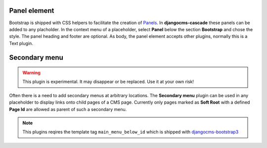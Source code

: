 .. _bootstrap3/other-components:

=============
Panel element
=============

Bootstrap is shipped with CSS helpers to facilitate the creation of Panels_. In **djangocms-cascade**
these panels can be added to any placholder. In the context menu of a placeholder, select **Panel**
below the section **Bootstrap** and chose the style. The panel heading and footer are optional.
As body, the panel element accepts other plugins, normally this is a Text plugin.

.. _Panels: http://getbootstrap.com/components/#panels


==============
Secondary menu
==============

.. warning:: This plugin is experimental. It may disappear or be replaced. Use it at your own risk!

Often there is a need to add secondary menus at arbitrary locations. The **Secondary menu** plugin
can be used in any placeholder to display links onto child pages of a CMS page. Currently only
pages marked as **Soft Root** with a defined **Page Id** are allowed as parent of such a secondary
menu.

.. note:: This plugins reqires the template tag ``main_menu_below_id`` which is shipped with
          djangocms-bootstrap3_

.. _djangocms-bootstrap3: https://github.com/jrief/djangocms-bootstrap3
